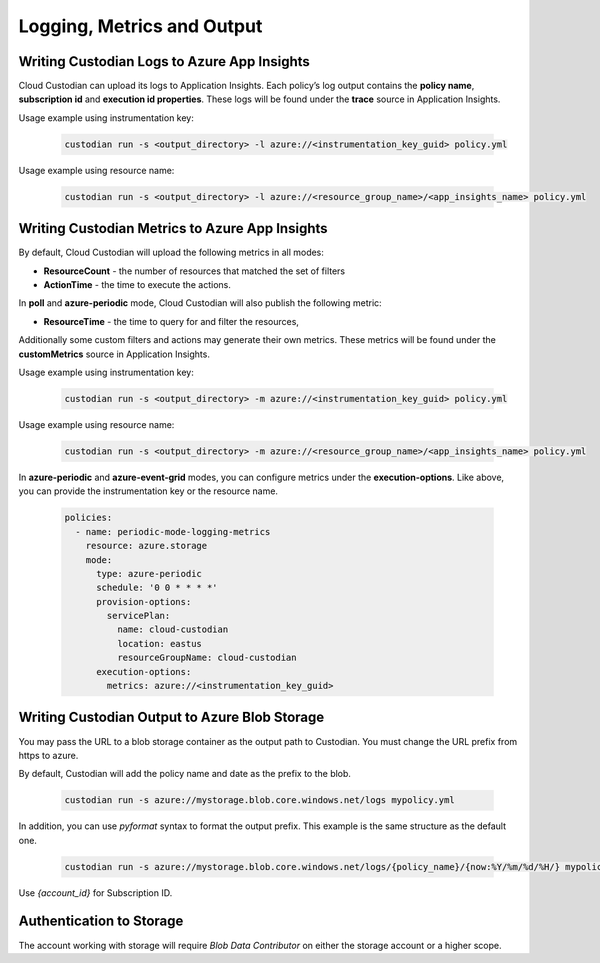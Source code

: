 .. _azure_monitoring:

Logging, Metrics and Output
===========================

Writing Custodian Logs to Azure App Insights
--------------------------------------------

Cloud Custodian can upload its logs to Application Insights. Each policy’s log output contains the **policy name**,
**subscription id** and **execution id properties**. These logs will be found under the **trace** source in Application Insights.


Usage example using instrumentation key:

    .. code-block:: sh

        custodian run -s <output_directory> -l azure://<instrumentation_key_guid> policy.yml

Usage example using resource name:

    .. code-block:: sh

        custodian run -s <output_directory> -l azure://<resource_group_name>/<app_insights_name> policy.yml


Writing Custodian Metrics to Azure App Insights
-----------------------------------------------

By default, Cloud Custodian will upload the following metrics in all modes:

* **ResourceCount** - the number of resources that matched the set of filters
* **ActionTime** - the time to execute the actions.

In **poll** and **azure-periodic** mode, Cloud Custodian will also publish the following metric:

* **ResourceTime** - the time to query for and filter the resources,

Additionally some custom filters and actions may generate their own metrics.
These metrics will be found under the **customMetrics** source in Application Insights.

Usage example using instrumentation key:

    .. code-block:: sh

        custodian run -s <output_directory> -m azure://<instrumentation_key_guid> policy.yml

Usage example using resource name:

    .. code-block:: sh

        custodian run -s <output_directory> -m azure://<resource_group_name>/<app_insights_name> policy.yml

In **azure-periodic** and **azure-event-grid** modes, you can configure metrics under the **execution-options**.
Like above, you can provide the instrumentation key or the resource name.


    .. code-block:: yaml

        policies:
          - name: periodic-mode-logging-metrics
            resource: azure.storage
            mode:
              type: azure-periodic
              schedule: '0 0 * * * *'
              provision-options:
                servicePlan:
                  name: cloud-custodian
                  location: eastus
                  resourceGroupName: cloud-custodian
              execution-options:
                metrics: azure://<instrumentation_key_guid>

.. _azure_bloboutput:

Writing Custodian Output to Azure Blob Storage
----------------------------------------------

You may pass the URL to a blob storage container as the output path to Custodian.
You must change the URL prefix from https to azure.

By default, Custodian will add the policy name and date as the prefix to the blob.

    .. code-block:: sh

        custodian run -s azure://mystorage.blob.core.windows.net/logs mypolicy.yml

In addition, you can use `pyformat` syntax to format the output prefix.
This example is the same structure as the default one.

    .. code-block:: sh

        custodian run -s azure://mystorage.blob.core.windows.net/logs/{policy_name}/{now:%Y/%m/%d/%H/} mypolicy.yml

Use `{account_id}` for Subscription ID.


Authentication to Storage
-------------------------

The account working with storage will require `Blob Data Contributor` on either the storage account
or a higher scope.